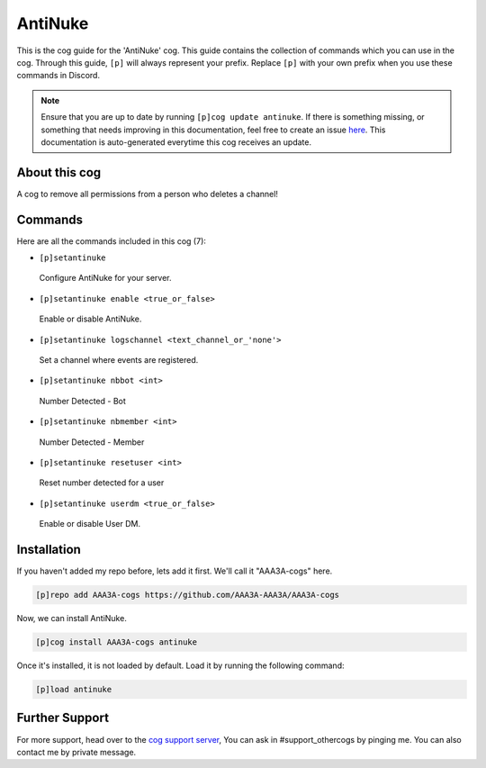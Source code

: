 .. _antinuke:
========
AntiNuke
========
This is the cog guide for the 'AntiNuke' cog. This guide contains the collection of commands which you can use in the cog.
Through this guide, ``[p]`` will always represent your prefix. Replace ``[p]`` with your own prefix when you use these commands in Discord.

.. note::

    Ensure that you are up to date by running ``[p]cog update antinuke``.
    If there is something missing, or something that needs improving in this documentation, feel free to create an issue `here <https://github.com/AAA3A-AAA3A/AAA3A-cogs/issues>`_.
    This documentation is auto-generated everytime this cog receives an update.

--------------
About this cog
--------------

A cog to remove all permissions from a person who deletes a channel!

--------
Commands
--------

Here are all the commands included in this cog (7):

* ``[p]setantinuke``
 Configure AntiNuke for your server.
* ``[p]setantinuke enable <true_or_false>``
 Enable or disable AntiNuke.
* ``[p]setantinuke logschannel <text_channel_or_'none'>``
 Set a channel where events are registered.
* ``[p]setantinuke nbbot <int>``
 Number Detected - Bot
* ``[p]setantinuke nbmember <int>``
 Number Detected - Member
* ``[p]setantinuke resetuser <int>``
 Reset number detected for a user
* ``[p]setantinuke userdm <true_or_false>``
 Enable or disable User DM.

------------
Installation
------------

If you haven't added my repo before, lets add it first. We'll call it
"AAA3A-cogs" here.

.. code-block:: ini

    [p]repo add AAA3A-cogs https://github.com/AAA3A-AAA3A/AAA3A-cogs

Now, we can install AntiNuke.

.. code-block:: ini

    [p]cog install AAA3A-cogs antinuke

Once it's installed, it is not loaded by default. Load it by running the following command:

.. code-block:: ini

    [p]load antinuke

---------------
Further Support
---------------

For more support, head over to the `cog support server <https://discord.gg/GET4DVk>`_,
You can ask in #support_othercogs by pinging me.
You can also contact me by private message.
